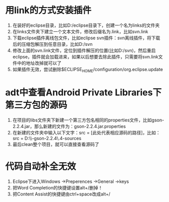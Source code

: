 * 用link的方式安装插件
1. 在装好的eclipse目录，比如D:/eclipse目录下，创建一个名为links的文件夹
2. 在links文件夹下建立一个文本文件，修改后缀名为.link，比如svn.link
3. 下载eclipse插件离线包文件，比如eclipse svn插件：svn离线插件，将下载后的压缩包解压到任意目录，比如D:/svn
4. 修改上面的svn.link文件，定位到插件解压的位置(比如D:/svn)，然后重启eclipse，插件就会加载进来，如果以后想要去除此插件，只需要将svn.link文件中的地址改掉就可以了
5. 如果插件无效，尝试删除$ECLIPSE_HOME/configuration/org.eclipse.update

* adt中查看Android Private Libraries下第三方包的源码
1. 在项目的libs文件夹下新建一个第三方包名相同的properties文件，比如gson-2.2.4.jar，那么新建的文件为：gson-2.2.4.jar.properties
2. 在新建的文件夹中输入以下文字：src = [此处代表相应源码的路径]，比如：src = D:\\Source\\google-gson-2.2.4\\gson-2.2.4-sources  
3. 最后clean整个项目，就可以直接查看源码了

* 代码自动补全无效
1. Eclipse下进入Windows ->Preperences ->General ->keys
2. 把Word Completion的快捷键设置alt+/删掉！
3. 把Content Assist的快捷键由ctrl+space改成alt+/
